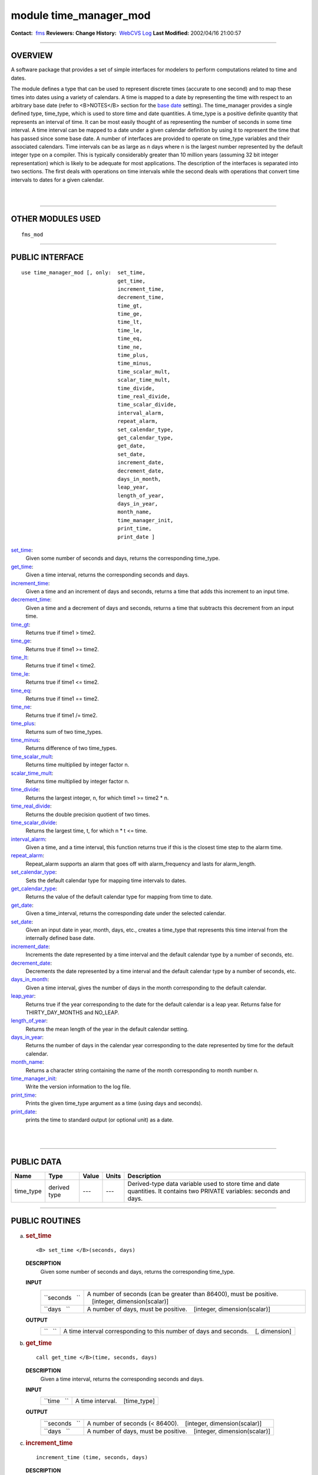 module time_manager_mod
-----------------------

.. container::

   **Contact:**  `fms <mailto:fms@gfdl.noaa.gov>`__
   **Reviewers:** 
   **Change History:**  `WebCVS Log <http://www.gfdl.noaa.gov/fms-cgi-bin/cvsweb.cgi/FMS/>`__
   **Last Modified:** 2002/04/16 21:00:57

--------------

OVERVIEW
^^^^^^^^

A software package that provides a set of simple interfaces for modelers to perform computations related to time and
dates.

.. container::

   The module defines a type that can be used to represent discrete times (accurate to one second) and to map these
   times into dates using a variety of calendars. A time is mapped to a date by representing the time with respect to an
   arbitrary base date (refer to <B>NOTES</B> section for the `base date <#base%20date>`__ setting).
   The time_manager provides a single defined type, time_type, which is used to store time and date quantities. A
   time_type is a positive definite quantity that represents an interval of time. It can be most easily thought of as
   representing the number of seconds in some time interval. A time interval can be mapped to a date under a given
   calendar definition by using it to represent the time that has passed since some base date. A number of interfaces
   are provided to operate on time_type variables and their associated calendars. Time intervals can be as large as n
   days where n is the largest number represented by the default integer type on a compiler. This is typically
   considerably greater than 10 million years (assuming 32 bit integer representation) which is likely to be adequate
   for most applications. The description of the interfaces is separated into two sections. The first deals with
   operations on time intervals while the second deals with operations that convert time intervals to dates for a given
   calendar.

| 
| 

--------------

OTHER MODULES USED
^^^^^^^^^^^^^^^^^^

.. container::

   ::

      fms_mod

--------------

PUBLIC INTERFACE
^^^^^^^^^^^^^^^^

.. container::

   ::

      use time_manager_mod [, only:  set_time,
                                     get_time,
                                     increment_time,
                                     decrement_time,
                                     time_gt,
                                     time_ge,
                                     time_lt,
                                     time_le,
                                     time_eq,
                                     time_ne,
                                     time_plus,
                                     time_minus,
                                     time_scalar_mult,
                                     scalar_time_mult,
                                     time_divide,
                                     time_real_divide,
                                     time_scalar_divide,
                                     interval_alarm,
                                     repeat_alarm,
                                     set_calendar_type,
                                     get_calendar_type,
                                     get_date,
                                     set_date,
                                     increment_date,
                                     decrement_date,
                                     days_in_month,
                                     leap_year,
                                     length_of_year,
                                     days_in_year,
                                     month_name,
                                     time_manager_init,
                                     print_time,
                                     print_date ]

   `set_time <#set_time>`__:
      Given some number of seconds and days, returns the corresponding time_type.
   `get_time <#get_time>`__:
      Given a time interval, returns the corresponding seconds and days.
   `increment_time <#increment_time>`__:
      Given a time and an increment of days and seconds, returns a time that adds this increment to an input time.
   `decrement_time <#decrement_time>`__:
      Given a time and a decrement of days and seconds, returns a time that subtracts this decrement from an input time.
   `time_gt <#time_gt>`__:
      Returns true if time1 > time2.
   `time_ge <#time_ge>`__:
      Returns true if time1 >= time2.
   `time_lt <#time_lt>`__:
      Returns true if time1 < time2.
   `time_le <#time_le>`__:
      Returns true if time1 <= time2.
   `time_eq <#time_eq>`__:
      Returns true if time1 == time2.
   `time_ne <#time_ne>`__:
      Returns true if time1 /= time2.
   `time_plus <#time_plus>`__:
      Returns sum of two time_types.
   `time_minus <#time_minus>`__:
      Returns difference of two time_types.
   `time_scalar_mult <#time_scalar_mult>`__:
      Returns time multiplied by integer factor n.
   `scalar_time_mult <#scalar_time_mult>`__:
      Returns time multiplied by integer factor n.
   `time_divide <#time_divide>`__:
      Returns the largest integer, n, for which time1 >= time2 \* n.
   `time_real_divide <#time_real_divide>`__:
      Returns the double precision quotient of two times.
   `time_scalar_divide <#time_scalar_divide>`__:
      Returns the largest time, t, for which n \* t <= time.
   `interval_alarm <#interval_alarm>`__:
      Given a time, and a time interval, this function returns true if this is the closest time step to the alarm time.
   `repeat_alarm <#repeat_alarm>`__:
      Repeat_alarm supports an alarm that goes off with alarm_frequency and lasts for alarm_length.
   `set_calendar_type <#set_calendar_type>`__:
      Sets the default calendar type for mapping time intervals to dates.
   `get_calendar_type <#get_calendar_type>`__:
      Returns the value of the default calendar type for mapping from time to date.
   `get_date <#get_date>`__:
      Given a time_interval, returns the corresponding date under the selected calendar.
   `set_date <#set_date>`__:
      Given an input date in year, month, days, etc., creates a time_type that represents this time interval from the
      internally defined base date.
   `increment_date <#increment_date>`__:
      Increments the date represented by a time interval and the default calendar type by a number of seconds, etc.
   `decrement_date <#decrement_date>`__:
      Decrements the date represented by a time interval and the default calendar type by a number of seconds, etc.
   `days_in_month <#days_in_month>`__:
      Given a time interval, gives the number of days in the month corresponding to the default calendar.
   `leap_year <#leap_year>`__:
      Returns true if the year corresponding to the date for the default calendar is a leap year. Returns false for
      THIRTY_DAY_MONTHS and NO_LEAP.
   `length_of_year <#length_of_year>`__:
      Returns the mean length of the year in the default calendar setting.
   `days_in_year <#days_in_year>`__:
      Returns the number of days in the calendar year corresponding to the date represented by time for the default
      calendar.
   `month_name <#month_name>`__:
      Returns a character string containing the name of the month corresponding to month number n.
   `time_manager_init <#time_manager_init>`__:
      Write the version information to the log file.
   `print_time <#print_time>`__:
      Prints the given time_type argument as a time (using days and seconds).
   `print_date <#print_date>`__:
      prints the time to standard output (or optional unit) as a date.

| 
| 

--------------

PUBLIC DATA
^^^^^^^^^^^

.. container::

   +-----------+--------------+-------+-------+-----------------------------------------------------------------------+
   | Name      | Type         | Value | Units | Description                                                           |
   +===========+==============+=======+=======+=======================================================================+
   | time_type | derived type | ---   | ---   | Derived-type data variable used to store time and date quantities. It |
   |           |              |       |       | contains two PRIVATE variables: seconds and days.                     |
   +-----------+--------------+-------+-------+-----------------------------------------------------------------------+

--------------

PUBLIC ROUTINES
^^^^^^^^^^^^^^^

a. 

   .. rubric:: set_time
      :name: set_time

   ::

      <B> set_time </B>(seconds, days)

   **DESCRIPTION**
      Given some number of seconds and days, returns the corresponding time_type.
   **INPUT**
      +-----------------------------------------------------------+-----------------------------------------------------------+
      | ``seconds   ``                                            | A number of seconds (can be greater than 86400), must be  |
      |                                                           | positive.                                                 |
      |                                                           |    [integer, dimension(scalar)]                           |
      +-----------------------------------------------------------+-----------------------------------------------------------+
      | ``days   ``                                               | A number of days, must be positive.                       |
      |                                                           |    [integer, dimension(scalar)]                           |
      +-----------------------------------------------------------+-----------------------------------------------------------+

   **OUTPUT**
      +-----------------------------------------------------------+-----------------------------------------------------------+
      | ``   ``                                                   | A time interval corresponding to this number of days and  |
      |                                                           | seconds.                                                  |
      |                                                           |    [, dimension]                                          |
      +-----------------------------------------------------------+-----------------------------------------------------------+

b. 

   .. rubric:: get_time
      :name: get_time

   ::

      call get_time </B>(time, seconds, days)

   **DESCRIPTION**
      Given a time interval, returns the corresponding seconds and days.
   **INPUT**
      +-----------------------------------------------------------+-----------------------------------------------------------+
      | ``time   ``                                               | A time interval.                                          |
      |                                                           |    [time_type]                                            |
      +-----------------------------------------------------------+-----------------------------------------------------------+

   **OUTPUT**
      +-----------------------------------------------------------+-----------------------------------------------------------+
      | ``seconds   ``                                            | A number of seconds (< 86400).                            |
      |                                                           |    [integer, dimension(scalar)]                           |
      +-----------------------------------------------------------+-----------------------------------------------------------+
      | ``days   ``                                               | A number of days, must be positive.                       |
      |                                                           |    [integer, dimension(scalar)]                           |
      +-----------------------------------------------------------+-----------------------------------------------------------+

c. 

   .. rubric:: increment_time
      :name: increment_time

   ::

       
      increment_time (time, seconds, days)

   **DESCRIPTION**
      Given a time and an increment of days and seconds, returns a time that adds this increment to an input time.
      Increments a time by seconds and days; increments cannot be negative.
   **INPUT**
      +-----------------------------------------------------------+-----------------------------------------------------------+
      | ``time   ``                                               | A time interval.                                          |
      |                                                           |    [time_type, dimension]                                 |
      +-----------------------------------------------------------+-----------------------------------------------------------+
      | ``seconds   ``                                            | Increment of seconds (can be greater than 86400); must be |
      |                                                           | positive.                                                 |
      |                                                           |    [integer, dimension(scalar)]                           |
      +-----------------------------------------------------------+-----------------------------------------------------------+
      | ``days   ``                                               | Increment of days; must be positive.                      |
      |                                                           |    [integer, dimension(scalar)]                           |
      +-----------------------------------------------------------+-----------------------------------------------------------+

   **OUTPUT**
      +-----------------------------------------------------------+-----------------------------------------------------------+
      | ``   ``                                                   | A time that adds this increment to the input time.        |
      |                                                           |    [, dimension]                                          |
      +-----------------------------------------------------------+-----------------------------------------------------------+

d. 

   .. rubric:: decrement_time
      :name: decrement_time

   ::

       
      decrement_time (time, seconds, days)

   **DESCRIPTION**
      Decrements a time by seconds and days; decrements cannot be negative.
   **INPUT**
      +-----------------------------------------------------------+-----------------------------------------------------------+
      | ``time   ``                                               | A time interval.                                          |
      |                                                           |    [time_type, dimension]                                 |
      +-----------------------------------------------------------+-----------------------------------------------------------+
      | ``seconds   ``                                            | Decrement of seconds (can be greater than 86400); must be |
      |                                                           | positive.                                                 |
      |                                                           |    [integer, dimension(scalar)]                           |
      +-----------------------------------------------------------+-----------------------------------------------------------+
      | ``days   ``                                               | Decrement of days; must be positive.                      |
      |                                                           |    [integer, dimension(scalar)]                           |
      +-----------------------------------------------------------+-----------------------------------------------------------+

   **OUTPUT**
      +-----------------------------------------------------------+-----------------------------------------------------------+
      | ``   ``                                                   | A time that subtracts this decrement from an input time.  |
      |                                                           | If the result is negative, it is considered a fatal       |
      |                                                           | error.                                                    |
      |                                                           |    [, dimension]                                          |
      +-----------------------------------------------------------+-----------------------------------------------------------+

e. 

   .. rubric:: time_gt
      :name: time_gt

   ::

      <B> time_gt </B>(time1, time2)

   **DESCRIPTION**
      Returns true if time1 > time2.
   **INPUT**
      +-----------------------------------------------------------+-----------------------------------------------------------+
      | ``time1   ``                                              | A time interval.                                          |
      |                                                           |    [time_type, dimension]                                 |
      +-----------------------------------------------------------+-----------------------------------------------------------+
      | ``time2   ``                                              | A time interval.                                          |
      |                                                           |    [time_type, dimension]                                 |
      +-----------------------------------------------------------+-----------------------------------------------------------+

   **OUTPUT**
      +-----------------------------------------------------------+-----------------------------------------------------------+
      | ``   ``                                                   | Returns true if time1 > time2                             |
      |                                                           |    [logical, dimension]                                   |
      +-----------------------------------------------------------+-----------------------------------------------------------+

f. 

   .. rubric:: time_ge
      :name: time_ge

   ::

      <B> time_ge </B>(time1, time2)

   **DESCRIPTION**
      Returns true if time1 >= time2.
   **INPUT**
      +-----------------------------------------------------------+-----------------------------------------------------------+
      | ``time1   ``                                              | A time interval.                                          |
      |                                                           |    [time_type, dimension]                                 |
      +-----------------------------------------------------------+-----------------------------------------------------------+
      | ``time2   ``                                              | A time interval.                                          |
      |                                                           |    [time_type, dimension]                                 |
      +-----------------------------------------------------------+-----------------------------------------------------------+

   **OUTPUT**
      +-----------------------------------------------------------+-----------------------------------------------------------+
      | ``   ``                                                   | Returns true if time1 >= time2                            |
      |                                                           |    [logical, dimension]                                   |
      +-----------------------------------------------------------+-----------------------------------------------------------+

g. 

   .. rubric:: time_lt
      :name: time_lt

   ::

      <B> time_lt </B>(time1, time2)

   **DESCRIPTION**
      Returns true if time1 < time2.
   **INPUT**
      +-----------------------------------------------------------+-----------------------------------------------------------+
      | ``time1   ``                                              | A time interval.                                          |
      |                                                           |    [time_type, dimension]                                 |
      +-----------------------------------------------------------+-----------------------------------------------------------+
      | ``time2   ``                                              | A time interval.                                          |
      |                                                           |    [time_type, dimension]                                 |
      +-----------------------------------------------------------+-----------------------------------------------------------+

   **OUTPUT**
      +-----------------------------------------------------------+-----------------------------------------------------------+
      | ``   ``                                                   | Returns true if time1 < time2                             |
      |                                                           |    [logical, dimension]                                   |
      +-----------------------------------------------------------+-----------------------------------------------------------+

h. 

   .. rubric:: time_le
      :name: time_le

   ::

      <B> time_le </B>(time1, time2)

   **DESCRIPTION**
      Returns true if time1 <= time2.
   **INPUT**
      +-----------------------------------------------------------+-----------------------------------------------------------+
      | ``time1   ``                                              | A time interval.                                          |
      |                                                           |    [time_type, dimension]                                 |
      +-----------------------------------------------------------+-----------------------------------------------------------+
      | ``time2   ``                                              | A time interval.                                          |
      |                                                           |    [time_type, dimension]                                 |
      +-----------------------------------------------------------+-----------------------------------------------------------+

   **OUTPUT**
      +-----------------------------------------------------------+-----------------------------------------------------------+
      | ``   ``                                                   | Returns true if time1 <= time2                            |
      |                                                           |    [logical, dimension]                                   |
      +-----------------------------------------------------------+-----------------------------------------------------------+

i. 

   .. rubric:: time_eq
      :name: time_eq

   ::

      <B> time_eq </B>(time1, time2)

   **DESCRIPTION**
      Returns true if time1 == time2.
   **INPUT**
      +-----------------------------------------------------------+-----------------------------------------------------------+
      | ``time1   ``                                              | A time interval.                                          |
      |                                                           |    [time_type, dimension]                                 |
      +-----------------------------------------------------------+-----------------------------------------------------------+
      | ``time2   ``                                              | A time interval.                                          |
      |                                                           |    [time_type, dimension]                                 |
      +-----------------------------------------------------------+-----------------------------------------------------------+

   **OUTPUT**
      +-----------------------------------------------------------+-----------------------------------------------------------+
      | ``   ``                                                   | Returns true if time1 == time2                            |
      |                                                           |    [logical, dimension]                                   |
      +-----------------------------------------------------------+-----------------------------------------------------------+

j. 

   .. rubric:: time_ne
      :name: time_ne

   ::

      <B> time_ne </B>(time1, time2)

   **DESCRIPTION**
      Returns true if time1 /= time2.
   **INPUT**
      +-----------------------------------------------------------+-----------------------------------------------------------+
      | ``time1   ``                                              | A time interval.                                          |
      |                                                           |    [time_type, dimension]                                 |
      +-----------------------------------------------------------+-----------------------------------------------------------+
      | ``time2   ``                                              | A time interval.                                          |
      |                                                           |    [time_type, dimension]                                 |
      +-----------------------------------------------------------+-----------------------------------------------------------+

   **OUTPUT**
      +-----------------------------------------------------------+-----------------------------------------------------------+
      | ``   ``                                                   | Returns true if time1 /= time2                            |
      |                                                           |    [logical, dimension]                                   |
      +-----------------------------------------------------------+-----------------------------------------------------------+

k. 

   .. rubric:: time_plus
      :name: time_plus

   ::

      <B> time_plus </B>(time1, time2)

   **DESCRIPTION**
      Returns sum of two time_types.
   **INPUT**
      +-----------------------------------------------------------+-----------------------------------------------------------+
      | ``time1   ``                                              | A time interval.                                          |
      |                                                           |    [time_type, dimension]                                 |
      +-----------------------------------------------------------+-----------------------------------------------------------+
      | ``time2   ``                                              | A time interval.                                          |
      |                                                           |    [time_type, dimension]                                 |
      +-----------------------------------------------------------+-----------------------------------------------------------+

   **OUTPUT**
      +-----------------------------------------------------------+-----------------------------------------------------------+
      | ``   ``                                                   | Returns sum of two time_types.                            |
      |                                                           |    [time_type, dimension]                                 |
      +-----------------------------------------------------------+-----------------------------------------------------------+

l. 

   .. rubric:: time_minus
      :name: time_minus

   ::

      <B> time_minus </B>(time1, time2)

   **DESCRIPTION**
      Returns difference of two time_types. WARNING: a time type is positive so by definition time1 - time2 is the same
      as time2 - time1.
   **INPUT**
      +-----------------------------------------------------------+-----------------------------------------------------------+
      | ``time1   ``                                              | A time interval.                                          |
      |                                                           |    [time_type, dimension]                                 |
      +-----------------------------------------------------------+-----------------------------------------------------------+
      | ``time2   ``                                              | A time interval.                                          |
      |                                                           |    [time_type, dimension]                                 |
      +-----------------------------------------------------------+-----------------------------------------------------------+

   **OUTPUT**
      +-----------------------------------------------------------+-----------------------------------------------------------+
      | ``   ``                                                   | Returns difference of two time_types.                     |
      |                                                           |    [time_type, dimension]                                 |
      +-----------------------------------------------------------+-----------------------------------------------------------+

m. 

   .. rubric:: time_scalar_mult
      :name: time_scalar_mult

   ::

      <B> time_scalar_mult </B>(time, n)

   **DESCRIPTION**
      Returns time multiplied by integer factor n.
   **INPUT**
      +-----------------------------------------------------------+-----------------------------------------------------------+
      | ``time   ``                                               | A time interval.                                          |
      |                                                           |    [time_type, dimension]                                 |
      +-----------------------------------------------------------+-----------------------------------------------------------+
      | ``n   ``                                                  | A time interval.                                          |
      |                                                           |    [integer, dimension]                                   |
      +-----------------------------------------------------------+-----------------------------------------------------------+

   **OUTPUT**
      +-----------------------------------------------------------+-----------------------------------------------------------+
      | ``   ``                                                   | Returns time multiplied by integer factor n.              |
      |                                                           |    [time_type, dimension]                                 |
      +-----------------------------------------------------------+-----------------------------------------------------------+

n. 

   .. rubric:: scalar_time_mult
      :name: scalar_time_mult

   ::

      <B> scalar_time_mult </B>(n, time)

   **DESCRIPTION**
      Returns time multiplied by integer factor n.
   **INPUT**
      +-----------------------------------------------------------+-----------------------------------------------------------+
      | ``time   ``                                               | A time interval.                                          |
      |                                                           |    [time_type, dimension]                                 |
      +-----------------------------------------------------------+-----------------------------------------------------------+
      | ``n   ``                                                  | An integer.                                               |
      |                                                           |    [integer, dimension]                                   |
      +-----------------------------------------------------------+-----------------------------------------------------------+

   **OUTPUT**
      +-----------------------------------------------------------+-----------------------------------------------------------+
      | ``   ``                                                   | Returns time multiplied by integer factor n.              |
      |                                                           |    [time_type, dimension]                                 |
      +-----------------------------------------------------------+-----------------------------------------------------------+

o. 

   .. rubric:: time_divide
      :name: time_divide

   ::

      <B> time_divide </B>(time1, time2)

   **DESCRIPTION**
      Returns the largest integer, n, for which time1 >= time2 \* n.
   **INPUT**
      +-----------------------------------------------------------+-----------------------------------------------------------+
      | ``time1   ``                                              | A time interval.                                          |
      |                                                           |    [time_type, dimension]                                 |
      +-----------------------------------------------------------+-----------------------------------------------------------+
      | ``time2   ``                                              | A time interval.                                          |
      |                                                           |    [time_type, dimension]                                 |
      +-----------------------------------------------------------+-----------------------------------------------------------+

   **OUTPUT**
      +-----------------------------------------------------------+-----------------------------------------------------------+
      | ``   ``                                                   | Returns the largest integer, n, for which time1 >= time2  |
      |                                                           | \* n.                                                     |
      |                                                           |    [integer, dimension]                                   |
      +-----------------------------------------------------------+-----------------------------------------------------------+

p. 

   .. rubric:: time_real_divide
      :name: time_real_divide

   ::

      <B> time_real_divide </B>(time1, time2)

   **DESCRIPTION**
      Returns the double precision quotient of two times.
   **INPUT**
      +-----------------------------------------------------------+-----------------------------------------------------------+
      | ``time1   ``                                              | A time interval.                                          |
      |                                                           |    [time_type, dimension]                                 |
      +-----------------------------------------------------------+-----------------------------------------------------------+
      | ``time2   ``                                              | A time interval.                                          |
      |                                                           |    [time_type, dimension]                                 |
      +-----------------------------------------------------------+-----------------------------------------------------------+

   **OUTPUT**
      +-----------------------------------------------------------+-----------------------------------------------------------+
      | ``   ``                                                   | Returns the double precision quotient of two times        |
      |                                                           |    [integer, dimensiondouble precision]                   |
      +-----------------------------------------------------------+-----------------------------------------------------------+

q. 

   .. rubric:: time_scalar_divide
      :name: time_scalar_divide

   ::

      <B> time_scalar_divide </B>(time, n)

   **DESCRIPTION**
      Returns the largest time, t, for which n \* t <= time.
   **INPUT**
      +-----------------------------------------------------------+-----------------------------------------------------------+
      | ``time   ``                                               | A time interval.                                          |
      |                                                           |    [time_type, dimension]                                 |
      +-----------------------------------------------------------+-----------------------------------------------------------+
      | ``n   ``                                                  | An integer factor.                                        |
      |                                                           |    [integer, dimension]                                   |
      +-----------------------------------------------------------+-----------------------------------------------------------+

   **OUTPUT**
      +-----------------------------------------------------------+-----------------------------------------------------------+
      | ``   ``                                                   | Returns the largest time, t, for which n \* t <= time.    |
      |                                                           |    [integer, dimensiondouble precision]                   |
      +-----------------------------------------------------------+-----------------------------------------------------------+

r. 

   .. rubric:: interval_alarm
      :name: interval_alarm

   ::

       
      interval_alarm (time, time_interval, alarm, alarm_interval)

   **DESCRIPTION**
      This is a specialized operation that is frequently performed in models. Given a time, and a time interval, this
      function is true if this is the closest time step to the alarm time. The actual computation is:
      if((alarm_time - time) <= (time_interval / 2))
      If the function is true, the alarm time is incremented by the alarm_interval; WARNING, this is a featured side
      effect. Otherwise, the function is false and there are no other effects. CAUTION: if the alarm_interval is smaller
      than the time_interval, the alarm may fail to return true ever again. Watch for problems if the new alarm time is
      less than time + time_interval
   **INPUT**
      +-----------------------------------------------------------+-----------------------------------------------------------+
      | ``time   ``                                               | Current time.                                             |
      |                                                           |    [time_type]                                            |
      +-----------------------------------------------------------+-----------------------------------------------------------+
      | ``time_interval   ``                                      | A time interval.                                          |
      |                                                           |    [time_type]                                            |
      +-----------------------------------------------------------+-----------------------------------------------------------+
      | ``alarm_interval   ``                                     | A time interval.                                          |
      |                                                           |    [time_type]                                            |
      +-----------------------------------------------------------+-----------------------------------------------------------+

   **INPUT/OUTPUT**
      +-----------------------------------------------------------+-----------------------------------------------------------+
      | ``alarm   ``                                              | An alarm time, which is incremented by the alarm_interval |
      |                                                           | if the function is true.                                  |
      |                                                           |    [time_type]                                            |
      +-----------------------------------------------------------+-----------------------------------------------------------+

   **OUTPUT**
      +-----------------------------------------------------------+-----------------------------------------------------------+
      | ``interval_alarm   ``                                     | Returns either True or false.                             |
      |                                                           |    [logical]                                              |
      +-----------------------------------------------------------+-----------------------------------------------------------+

s. 

   .. rubric:: repeat_alarm
      :name: repeat_alarm

   ::

       
      repeat_alarm 

   **DESCRIPTION**
      Repeat_alarm supports an alarm that goes off with alarm_frequency and lasts for alarm_length. If the nearest
      occurence of an alarm time is less than half an alarm_length from the input time, repeat_alarm is true. For
      instance, if the alarm_frequency is 1 day, and the alarm_length is 2 hours, then repeat_alarm is true from time
      2300 on day n to time 0100 on day n + 1 for all n.
   **INPUT**
      +-----------------------------------------------------------+-----------------------------------------------------------+
      | ``time   ``                                               | Current time.                                             |
      |                                                           |    [time_type]                                            |
      +-----------------------------------------------------------+-----------------------------------------------------------+
      | ``alarm_frequency   ``                                    | A time interval for alarm_frequency.                      |
      |                                                           |    [time_type]                                            |
      +-----------------------------------------------------------+-----------------------------------------------------------+
      | ``alarm_length   ``                                       | A time interval for alarm_length.                         |
      |                                                           |    [time_type]                                            |
      +-----------------------------------------------------------+-----------------------------------------------------------+

   **OUTPUT**
      +-----------------------------------------------------------+-----------------------------------------------------------+
      | ``repeat_alarm   ``                                       | Returns either True or false.                             |
      |                                                           |    [logical]                                              |
      +-----------------------------------------------------------+-----------------------------------------------------------+

t. 

   .. rubric:: set_calendar_type
      :name: set_calendar_type

   ::

      call set_calendar_type (type)

   **DESCRIPTION**
      A constant number for setting the calendar type.
   **INPUT**
      +-----------------------------------------------------------+-----------------------------------------------------------+
      | ``type   ``                                               | A constant number for setting the calendar type.          |
      |                                                           |    [integer, dimension]                                   |
      +-----------------------------------------------------------+-----------------------------------------------------------+

   **OUTPUT**
      +-----------------------------------------------------------+-----------------------------------------------------------+
      | ``calendar_type   ``                                      | A constant number for default calendar type.              |
      |                                                           |    [integer]                                              |
      +-----------------------------------------------------------+-----------------------------------------------------------+

   **NOTE**
      At present, four integer constants are defined for setting the calendar type: THIRTY_DAY_MONTHS, JULIAN, NO_LEAP,
      and GREGORIAN. However, GREGORIAN CALENDAR is not completely implemented. Selection of this type will result in
      illegal type error.

u. 

   .. rubric:: get_calendar_type
      :name: get_calendar_type

   ::

       
      get_calendar_type ()

   **DESCRIPTION**
      There are no arguments in this function. It returns the value of the default calendar type for mapping from time
      to date.

v. 

   .. rubric:: get_date
      :name: get_date

   ::

      call get_date (time, year, month, day, hour, minute, second)

   **DESCRIPTION**
      Given a time_interval, returns the corresponding date under the selected calendar.
   **INPUT**
      +-----------------------------------------------------------+-----------------------------------------------------------+
      | ``time   ``                                               | A time interval.                                          |
      |                                                           |    [time_type]                                            |
      +-----------------------------------------------------------+-----------------------------------------------------------+

   **OUTPUT**
      +-----------------------------------------------------------+-----------------------------------------------------------+
      | ``day   ``                                                |    [integer]                                              |
      +-----------------------------------------------------------+-----------------------------------------------------------+
      | ``month   ``                                              |    [integer]                                              |
      +-----------------------------------------------------------+-----------------------------------------------------------+
      | ``year   ``                                               |    [integer]                                              |
      +-----------------------------------------------------------+-----------------------------------------------------------+
      | ``second   ``                                             |    [integer]                                              |
      +-----------------------------------------------------------+-----------------------------------------------------------+
      | ``minute   ``                                             |    [integer]                                              |
      +-----------------------------------------------------------+-----------------------------------------------------------+
      | ``hour   ``                                               |    [integer]                                              |
      +-----------------------------------------------------------+-----------------------------------------------------------+

   **NOTE**
      For all but the thirty_day_months calendar, increments to months and years must be made separately from other
      units because of the non-associative nature of the addition. All the input increments must be positive.

w. 

   .. rubric:: set_date
      :name: set_date

   ::

       
      set_date (year, month, day, hours, minutes, seconds)

   **DESCRIPTION**
      Given a date, computes the corresponding time given the selected date time mapping algorithm. Note that it is
      possible to specify any number of illegal dates; these should be checked for and generate errors as appropriate.
   **INPUT**
      +-----------------------------------------------------------+-----------------------------------------------------------+
      | ``time   ``                                               | A time interval.                                          |
      |                                                           |    [time_type]                                            |
      +-----------------------------------------------------------+-----------------------------------------------------------+
      | ``day   ``                                                |    [integer]                                              |
      +-----------------------------------------------------------+-----------------------------------------------------------+
      | ``month   ``                                              |    [integer]                                              |
      +-----------------------------------------------------------+-----------------------------------------------------------+
      | ``year   ``                                               |    [integer]                                              |
      +-----------------------------------------------------------+-----------------------------------------------------------+
      | ``second   ``                                             |    [integer]                                              |
      +-----------------------------------------------------------+-----------------------------------------------------------+
      | ``minute   ``                                             |    [integer]                                              |
      +-----------------------------------------------------------+-----------------------------------------------------------+
      | ``hour   ``                                               |    [integer]                                              |
      +-----------------------------------------------------------+-----------------------------------------------------------+

   **OUTPUT**
      +-----------------------------------------------------------+-----------------------------------------------------------+
      | ``set_date   ``                                           | A time interval.                                          |
      |                                                           |    [time_type]                                            |
      +-----------------------------------------------------------+-----------------------------------------------------------+

x. 

   .. rubric:: increment_date
      :name: increment_date

   ::

       
      increment_date (time, years, months, days, hours, minutes, seconds)

   **DESCRIPTION**
      Given a time and some date increment, computes a new time. Depending on the mapping algorithm from date to time,
      it may be possible to specify undefined increments (i.e. if one increments by 68 days and 3 months in a Julian
      calendar, it matters which order these operations are done and we don't want to deal with stuff like that, make it
      an error).
   **INPUT**
      +-----------------------------------------------------------+-----------------------------------------------------------+
      | ``time   ``                                               | A time interval.                                          |
      |                                                           |    [time_type]                                            |
      +-----------------------------------------------------------+-----------------------------------------------------------+
      | ``day   ``                                                | An increment of days.                                     |
      |                                                           |    [integer]                                              |
      +-----------------------------------------------------------+-----------------------------------------------------------+
      | ``month   ``                                              | An increment of months.                                   |
      |                                                           |    [integer]                                              |
      +-----------------------------------------------------------+-----------------------------------------------------------+
      | ``year   ``                                               | An increment of years.                                    |
      |                                                           |    [integer]                                              |
      +-----------------------------------------------------------+-----------------------------------------------------------+
      | ``second   ``                                             | An increment of seconds.                                  |
      |                                                           |    [integer]                                              |
      +-----------------------------------------------------------+-----------------------------------------------------------+
      | ``minute   ``                                             | An increment of minutes.                                  |
      |                                                           |    [integer]                                              |
      +-----------------------------------------------------------+-----------------------------------------------------------+
      | ``hour   ``                                               | An increment of hours.                                    |
      |                                                           |    [integer]                                              |
      +-----------------------------------------------------------+-----------------------------------------------------------+

   **OUTPUT**
      +-----------------------------------------------------------+-----------------------------------------------------------+
      | ``increment_date   ``                                     | A new time based on the input time interval and the       |
      |                                                           | default calendar type.                                    |
      |                                                           |    [time_type]                                            |
      +-----------------------------------------------------------+-----------------------------------------------------------+

y. 

   .. rubric:: decrement_date
      :name: decrement_date

   ::

       
      decrement_date (time, years, months, days, hours, minutes, seconds)

   **DESCRIPTION**
      Given a time and some date decrement, computes a new time. Depending on the mapping algorithm from date to time,
      it may be possible to specify undefined decrements (i.e. if one decrements by 68 days and 3 months in a Julian
      calendar, it matters which order these operations are done and we don't want to deal with stuff like that, make it
      an error).
   **INPUT**
      +-----------------------------------------------------------+-----------------------------------------------------------+
      | ``time   ``                                               | A time interval.                                          |
      |                                                           |    [time_type]                                            |
      +-----------------------------------------------------------+-----------------------------------------------------------+
      | ``day   ``                                                | A decrement of days.                                      |
      |                                                           |    [integer]                                              |
      +-----------------------------------------------------------+-----------------------------------------------------------+
      | ``month   ``                                              | A deincrement of months.                                  |
      |                                                           |    [integer]                                              |
      +-----------------------------------------------------------+-----------------------------------------------------------+
      | ``year   ``                                               | A deincrement of years.                                   |
      |                                                           |    [integer]                                              |
      +-----------------------------------------------------------+-----------------------------------------------------------+
      | ``second   ``                                             | A deincrement of seconds.                                 |
      |                                                           |    [integer]                                              |
      +-----------------------------------------------------------+-----------------------------------------------------------+
      | ``minute   ``                                             | A deincrement of minutes.                                 |
      |                                                           |    [integer]                                              |
      +-----------------------------------------------------------+-----------------------------------------------------------+
      | ``hour   ``                                               | A deincrement of hours.                                   |
      |                                                           |    [integer]                                              |
      +-----------------------------------------------------------+-----------------------------------------------------------+

   **OUTPUT**
      +-----------------------------------------------------------+-----------------------------------------------------------+
      | ``decrement_date   ``                                     | A new time based on the input time interval and the       |
      |                                                           | default calendar type.                                    |
      |                                                           |    [time_type]                                            |
      +-----------------------------------------------------------+-----------------------------------------------------------+

   **NOTE**
      For all but the thirty_day_months calendar, decrements to months and years must be made separately from other
      units because of the non-associative nature of addition. All the input decrements must be positive. If the result
      is a negative time (i.e. date before the base date) it is considered a fatal error.

z. 

   .. rubric:: days_in_month
      :name: days_in_month

   ::

      <B> days_in_month (time)

   **DESCRIPTION**
      Given a time, computes the corresponding date given the selected date time mapping algorithm.
   **INPUT**
      +-----------------------------------------------------------+-----------------------------------------------------------+
      | ``time   ``                                               | A time interval.                                          |
      |                                                           |    [time_type, dimension]                                 |
      +-----------------------------------------------------------+-----------------------------------------------------------+

   **OUTPUT**
      +-----------------------------------------------------------+-----------------------------------------------------------+
      | ``days_in_month   ``                                      | The number of days in the month given the selected time   |
      |                                                           | mapping algorithm.                                        |
      |                                                           |    [integer, dimension]                                   |
      +-----------------------------------------------------------+-----------------------------------------------------------+

a. 

   .. rubric:: leap_year
      :name: leap_year

   ::

       
      leap_year (time)

   **DESCRIPTION**
      Is this date in a leap year for default calendar? Returns true if the year corresponding to the date for the
      default calendar is a leap year. Returns false for THIRTY_DAY_MONTHS and NO_LEAP.
   **INPUT**
      +-----------------------------------------------------------+-----------------------------------------------------------+
      | ``time   ``                                               | A time interval.                                          |
      |                                                           |    [time_type, dimension]                                 |
      +-----------------------------------------------------------+-----------------------------------------------------------+

   **OUTPUT**
      +-----------------------------------------------------------+-----------------------------------------------------------+
      | ``leap_year   ``                                          | True if the year corresponding to the date for the        |
      |                                                           | default calendar is a leap year. False for                |
      |                                                           | THIRTY_DAY_MONTHS and NO_LEAP and otherwise.              |
      |                                                           |    [calendar_type, dimension]                             |
      +-----------------------------------------------------------+-----------------------------------------------------------+

b. 

   .. rubric:: length_of_year
      :name: length_of_year

   ::

       
      length_of_year ()

   **DESCRIPTION**
      There are no arguments in this function. It returns the mean length of the year in the default calendar setting.

c. 

   .. rubric:: days_in_year
      :name: days_in_year

   ::

       
      days_in_year ()

   **DESCRIPTION**
      Returns the number of days in the calendar year corresponding to the date represented by time for the default
      calendar.
   **INPUT**
      +-----------------------------------------------------------+-----------------------------------------------------------+
      | ``time   ``                                               | A time interval.                                          |
      |                                                           |    [time_type]                                            |
      +-----------------------------------------------------------+-----------------------------------------------------------+

   **OUTPUT**
      ======= ==============================================================
      ``   `` The number of days in this year for the default calendar type.
      ======= ==============================================================

d. 

   .. rubric:: month_name
      :name: month_name

   ::

       
      month_name (n)

   **DESCRIPTION**
      Returns a character string containing the name of the month corresponding to month number n. Definition is the
      same for all calendar types.
   **INPUT**
      +-----------------------------------------------------------+-----------------------------------------------------------+
      | ``n   ``                                                  | Month number.                                             |
      |                                                           |    [integer]                                              |
      +-----------------------------------------------------------+-----------------------------------------------------------+

   **OUTPUT**
      +-----------------------------------------------------------+-----------------------------------------------------------+
      | ``month_name   ``                                         | The character string associated with a month. For now all |
      |                                                           | calendars have 12 months and will return standard names.  |
      |                                                           |    [character]                                            |
      +-----------------------------------------------------------+-----------------------------------------------------------+

e. 

   .. rubric:: time_manager_init
      :name: time_manager_init

   ::

       
      time_manager_init ()

   **DESCRIPTION**
      Initialization routine. This routine does not have to be called, all it does is write the version information to
      the log file.

f. 

   .. rubric:: print_time
      :name: print_time

   ::

       
      print_time (time,str,unit)

   **DESCRIPTION**
      Prints the given time_type argument either as a time (using days and seconds). NOTE: there is no check for PE
      number.
   **INPUT**
      +-----------------------------------------------------------+-----------------------------------------------------------+
      | ``time   ``                                               | Time that will be printed.                                |
      |                                                           |    [time_type]                                            |
      +-----------------------------------------------------------+-----------------------------------------------------------+
      | ``str   ``                                                | Character string that precedes the printed time or date.  |
      |                                                           |    [character (len=*)]                                    |
      +-----------------------------------------------------------+-----------------------------------------------------------+
      | ``unit   ``                                               | Unit number for printed output. The default unit is       |
      |                                                           | stdout.                                                   |
      |                                                           |    [integer]                                              |
      +-----------------------------------------------------------+-----------------------------------------------------------+

g. 

   .. rubric:: print_date
      :name: print_date

   ::

       
      print_date (time,str,unit)

   **DESCRIPTION**
      Prints the given time_type argument as a date (using year,month,day, hour,minutes and seconds). NOTE: there is no
      check for PE number.
   **INPUT**
      +-----------------------------------------------------------+-----------------------------------------------------------+
      | ``time   ``                                               | Time that will be printed.                                |
      |                                                           |    [time_type]                                            |
      +-----------------------------------------------------------+-----------------------------------------------------------+
      | ``str   ``                                                | Character string that precedes the printed time or date.  |
      |                                                           |    [character (len=*)]                                    |
      +-----------------------------------------------------------+-----------------------------------------------------------+
      | ``unit   ``                                               | Unit number for printed output. The default unit is       |
      |                                                           | stdout.                                                   |
      |                                                           |    [integer]                                              |
      +-----------------------------------------------------------+-----------------------------------------------------------+

--------------

DATA SETS
^^^^^^^^^

.. container::

   None.

--------------

ERROR MESSAGES
^^^^^^^^^^^^^^

.. container::

   None.

--------------

REFERENCES
^^^^^^^^^^

.. container::

   None.

| 
| 

--------------

COMPILER SPECIFICS
^^^^^^^^^^^^^^^^^^

.. container::

   None.

| 
| 

--------------

PRECOMPILER OPTIONS
^^^^^^^^^^^^^^^^^^^

.. container::

   None.

| 
| 

--------------

LOADER OPTIONS
^^^^^^^^^^^^^^

.. container::

   None.

--------------

TEST PROGRAM
^^^^^^^^^^^^

.. container::

   time_main2
      ::

                 use time_manager_mod
                 implicit none
                 type(time_type) :: dt, init_date, astro_base_date, time, final_date
                 type(time_type) :: next_rad_time, mid_date
                 type(time_type) :: repeat_alarm_freq, repeat_alarm_length
                 integer :: num_steps, i, days, months, years, seconds, minutes, hours
                 integer :: months2, length
                 real :: astro_days
            
         Set calendar type
             call set_calendar_type(THIRTY_DAY_MONTHS)
                 call set_calendar_type(JULIAN)
             call set_calendar_type(NO_LEAP)
            
          Set timestep
                 dt = set_time(1100, 0)
            
          Set initial date
                 init_date = set_date(1992, 1, 1)
            
          Set date for astronomy delta calculation
                 astro_base_date = set_date(1970, 1, 1, 12, 0, 0)
            
          Copy initial time to model current time
                 time = init_date
            
          Determine how many steps to do to run one year
                 final_date = increment_date(init_date, years = 1)
                 num_steps = (final_date - init_date) / dt
                 write(*, *) 'Number of steps is' , num_steps
            
          Want to compute radiation at initial step, then every two hours
                 next_rad_time = time + set_time(7200, 0)
            
          Test repeat alarm
                 repeat_alarm_freq = set_time(0, 1)
                 repeat_alarm_length = set_time(7200, 0)
            
          Loop through a year
                 do i = 1, num_steps
            
          Increment time
                 time = time + dt
            
          Test repeat alarm
                 if(repeat_alarm(time, repeat_alarm_freq, repeat_alarm_length)) &
                 write(*, *) 'REPEAT ALARM IS TRUE'
            
          Should radiation be computed? Three possible tests.
          First test assumes exact interval; just ask if times are equal
              if(time == next_rad_time) then
          Second test computes rad on last time step that is <= radiation time
              if((next_rad_time - time) < dt .and. time < next_rad) then
          Third test computes rad on time step closest to radiation time
                  if(interval_alarm(time, dt, next_rad_time, set_time(7200, 0))) then
                    call get_date(time, years, months, days, hours, minutes, seconds)
                    write(*, *) days, month_name(months), years, hours, minutes, seconds
            
          Need to compute real number of days between current time and astro_base
                    call get_time(time - astro_base_date, seconds, days)
                    astro_days = days + seconds / 86400.
                write(*, *) 'astro offset ', astro_days
                 end if
            
          Can compute daily, monthly, yearly, hourly, etc. diagnostics as for rad
            
          Example: do diagnostics on last time step of this month
                 call get_date(time + dt, years, months2, days, hours, minutes, seconds)
                 call get_date(time, years, months, days, hours, minutes, seconds)
                 if(months /= months2) then
                    write(*, *) 'last timestep of month'
                    write(*, *) days, months, years, hours, minutes, seconds
                 endif
            
          Example: mid-month diagnostics; inefficient to make things clear
                 length = days_in_month(time)
                 call get_date(time, years, months, days, hours, minutes, seconds)
                 mid_date = set_date(years, months, 1) + set_time(0, length) / 2
            
                 if(time < mid_date .and. (mid_date - time) < dt) then
                    write(*, *) 'mid-month time'
                    write(*, *) days, months, years, hours, minutes, seconds
                 endif
            
                 end do

      end program time_main2

| 
| 

--------------

KNOWN BUGS
^^^^^^^^^^

.. container::

   None.

| 
| 

--------------

NOTES
^^^^^

.. container::

   The Gregorian calendar type is not completely implemented, and currently no effort is put on it since it doesn't
   differ from Julian in use between 1901 and 2099.
   The <a name="base date">base date</a> is implicitly defined so users don't need to be concerned with it. For the
   curious, the base date is defined as 0 seconds, 0 minutes, 0 hours, day 1, month 1, year 1 for the Julian and
   thirty_day_months calendars, and 1 January, 1900, 0 seconds, 0 minutes, 0 hour for the Gregorian calendar.
   Please note that a time is a positive definite quantity.
   See the `Test Program <TEST%20PROGRAM>`__ for a simple program that shows some of the capabilities of the time
   manager.

| 
| 

--------------

FUTURE PLANS
^^^^^^^^^^^^

.. container::

   None.

| 

--------------

.. container::

   `top <#TOP>`__
